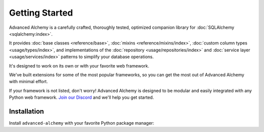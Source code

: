 ===============
Getting Started
===============

Advanced Alchemy is a carefully crafted, thoroughly tested, optimized companion library for :doc:`SQLAlchemy <sqlalchemy:index>`.

It provides :doc:`base classes <reference/base>`, :doc:`mixins <reference/mixins/index>`, :doc:`custom column types <usage/types/index>`,
and implementations of the :doc:`repository <usage/repositories/index>` and :doc:`service layer <usage/services/index>` patterns
to simplify your database operations.

.. seealso:: It is built on:

    * `SQLAlchemy <https://www.sqlalchemy.org/>`_
    * `Alembic <https://alembic.sqlalchemy.org/en/latest/>`_
    * `Typing Extensions <https://typing-extensions.readthedocs.io/en/latest/>`_

It's designed to work on its own or with your favorite web framework.

We've built extensions for some of the most popular frameworks, so you can get the most out of Advanced Alchemy with minimal effort.

.. grid:: 1 1 2 2
    :padding: 0
    :gutter: 2

    .. grid-item-card:: Litestar
        :link: https://docs.litestar.dev/
        :link-type: url

        Async web framework with built-in Advanced Alchemy support

    .. grid-item-card:: FastAPI
        :link: https://fastapi.tiangolo.com/
        :link-type: url

        Modern async web framework with automatic API documentation

    .. grid-item-card:: Starlette
        :link: https://www.starlette.io/
        :link-type: url

        Lightweight async web framework and toolkit

    .. grid-item-card:: Flask
        :link: https://flask.palletsprojects.com/
        :link-type: url

        Lightweight sync web framework

    .. grid-item-card:: Sanic
        :link: https://sanicframework.org/
        :link-type: url

        High-performance async web framework

If your framework is not listed, don't worry! Advanced Alchemy is designed to be modular and easily integrated with any Python web framework.
`Join our Discord <https://discord.gg/dSDXd4mKhp>`_ and we'll help you get started.

Installation
------------

Install ``advanced-alchemy`` with your favorite Python package manager:

.. tab-set::

    .. tab-item:: pip
        :sync: key1

        .. code-block:: bash
            :caption: Using pip

            python3 -m pip install advanced-alchemy

    .. tab-item:: uv

        .. code-block:: bash
            :caption: Using `UV <https://docs.astral.sh/uv/>`_

            uv add advanced-alchemy

    .. tab-item:: pipx
        :sync: key2

        .. code-block:: bash
            :caption: Using `pipx <https://pypa.github.io/pipx/>`_

            pipx install advanced-alchemy


    .. tab-item:: pdm

        .. code-block:: bash
            :caption: Using `PDM <https://pdm.fming.dev/>`_

            pdm add advanced-alchemy

    .. tab-item:: Poetry

        .. code-block:: bash
            :caption: Using `Poetry <https://python-poetry.org/>`_

            poetry add advanced-alchemy
